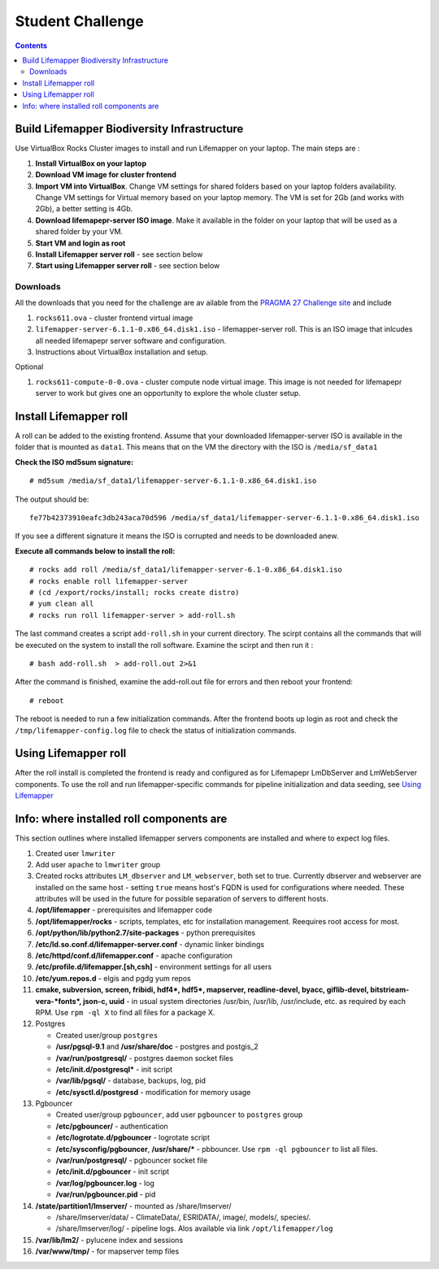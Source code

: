 
.. hightlight:: rest

Student Challenge 
===================================

.. contents::  

Build Lifemapper Biodiversity Infrastructure 
----------------------------------------------

Use VirtualBox Rocks Cluster images to install and run Lifemapper 
on your laptop. The main steps are :

#. **Install VirtualBox on your laptop** 

#. **Download VM image for cluster frontend**

#. **Import VM into VirtualBox**.  Change VM settings for shared folders
   based on your laptop folders availability. Change VM settings for Virtual
   memory based on your laptop memory. The VM is set for 2Gb (and works with
   2Gb), a better setting is 4Gb.

#. **Download lifemapepr-server ISO image**. Make it available  in 
   the folder on your laptop that will be used as a shared folder
   by your VM.

#. **Start VM and login as root**

#. **Install Lifemapper server roll** - see section below

#. **Start using Lifemapper server roll** - see section below
    
Downloads
~~~~~~~~~~~
All the downloads that you need for the challenge
are av ailable from the `PRAGMA 27 Challenge  site
<http://pragma27.pragma-grid.net/dct/page/70007>`_ and include

#. ``rocks611.ova``  - cluster frontend virtual image

#. ``lifemapper-server-6.1.1-0.x86_64.disk1.iso``  - lifemapper-server roll.
   This is an  ISO image that inlcudes all needed lifemapepr server software and configuration. 

#. Instructions about VirtualBox installation and setup. 

Optional 

#. ``rocks611-compute-0-0.ova``  - cluster compute node virtual image.
   This image is not needed for lifemapepr server to work but gives one an
   opportunity to explore the whole cluster setup. 


Install Lifemapper roll
-------------------------

A roll can be added to the existing frontend. 
Assume that your downloaded lifemapper-server ISO is available in the folder that
is mounted as ``data1``.  This means that on the VM the directory with the ISO is ``/media/sf_data1``

**Check the ISO md5sum signature:** ::  

   # md5sum /media/sf_data1/lifemapper-server-6.1.1-0.x86_64.disk1.iso 

The output should be: ::

   fe77b42373910eafc3db243aca70d596 /media/sf_data1/lifemapper-server-6.1.1-0.x86_64.disk1.iso

If you see a different signature it means the ISO is corrupted and needs to be
downloaded anew. 

**Execute all commands below to install the roll:** ::

   # rocks add roll /media/sf_data1/lifemapper-server-6.1-0.x86_64.disk1.iso   
   # rocks enable roll lifemapper-server
   # (cd /export/rocks/install; rocks create distro)  
   # yum clean all
   # rocks run roll lifemapper-server > add-roll.sh  

The last command creates a script ``add-roll.sh`` in your current directory.
The scirpt contains all the commands that will be executed on the system to
install the roll software. Examine the scirpt and then run it : ::

   # bash add-roll.sh  > add-roll.out 2>&1

After the command  is finished, examine the add-roll.out file for errors
and then reboot your frontend: ::

   # reboot

The reboot is needed to run a few initialization commands. 
After the frontend boots up login as root and check the ``/tmp/lifemapper-config.log`` file 
to check the status of initialization commands.

Using Lifemapper roll
--------------------------

After the roll install is completed the frontend is ready and configured as 
for Lifemapepr LmDbServer and LmWebServer components. To use the roll and run 
lifemapper-specific commands for pipeline initialization
and data seeding, see `Using Lifemapper <Using.rst>`_


Info: where installed roll components are
-----------------------------------------------

This section outlines where installed lifemapper servers components are
installed and where to expect log files.

#. Created user ``lmwriter``

#. Add user  ``apache`` to ``lmwriter`` group

#. Created rocks attributes ``LM_dbserver`` and ``LM_webserver``, both set to true. 
   Currently dbserver and webserver are installed on the same host - setting ``true``
   means host's FQDN is used for configurations where needed.
   These attributes will be used in the future for possible separation of servers to different hosts.

#. **/opt/lifemapper** - prerequisites and lifemapper code

#. **/opt/lifemapper/rocks**  - scripts, templates, etc for installation management. Reequires root access for most.

#. **/opt/python/lib/python2.7/site-packages** - python prerequisites

#. **/etc/ld.so.conf.d/lifemapper-server.conf** - dynamic linker bindings
  
#. **/etc/httpd/conf.d/lifemapper.conf** - apache configuration

#. **/etc/profile.d/lifemapper.[sh,csh]** - environment settings for all users

#. **/etc/yum.repos.d** - elgis and pgdg yum repos

#. **cmake, subversion, screen, fribidi, hdf4*, hdf5*, mapserver, readline-devel, 
   byacc, giflib-devel, bitstrieam-vera-*fonts*, json-c, uuid**
   - in  usual system directories /usr/bin, /usr/lib, /usr/include, etc. as required  by each RPM.
   Use ``rpm -ql X`` to find all files for a package X.

#. Postgres

   + Created user/group ``postgres``
   + **/usr/pgsql-9.1** and **/usr/share/doc** - postgres  and postgis_2
   + **/var/run/postgresql/** - postgres daemon socket files
   + **/etc/init.d/postgresql*** - init script
   + **/var/lib/pgsql/** -  database, backups, log, pid
   + **/etc/sysctl.d/postgresd** - modification for memory usage

#. Pgbouncer

   + Created user/group ``pgbouncer``, add user ``pgbouncer`` to ``postgres`` group
   + **/etc/pgbouncer/** - authentication
   + **/etc/logrotate.d/pgbouncer** - logrotate script
   + **/etc/sysconfig/pgbouncer**, **/usr/share/*** - pbbouncer. Use 
     ``rpm -ql pgbouncer`` to list all files.
   + **/var/run/postgresql/** - pgbouncer socket file
   + **/etc/init.d/pgbouncer** - init script
   + **/var/log/pgbouncer.log** - log
   + **/var/run/pgbouncer.pid** - pid

#. **/state/partition1/lmserver/** -  mounted as /share/lmserver/
  
   + /share/lmserver/data/ - ClimateData/, ESRIDATA/, image/, models/, species/.
   + /share/lmserver/log/ - pipeline logs. Alos available via link ``/opt/lifemapper/log``

#. **/var/lib/lm2/** -  pylucene  index and sessions

#. **/var/www/tmp/** - for mapserver temp files



